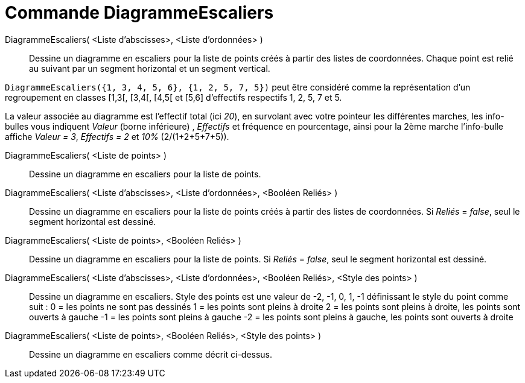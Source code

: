 = Commande DiagrammeEscaliers
:page-en: commands/StepGraph
ifdef::env-github[:imagesdir: /fr/modules/ROOT/assets/images]

DiagrammeEscaliers( <Liste d'abscisses>, <Liste d'ordonnées> )::
  Dessine un diagramme en escaliers pour la liste de points créés à partir des listes de coordonnées. Chaque point est
  relié au suivant par un segment horizontal et un segment vertical.

[EXAMPLE]
====

`++DiagrammeEscaliers({1, 3, 4, 5, 6}, {1, 2, 5, 7, 5})++` peut être considéré comme la représentation d'un
regroupement en classes [1,3[, [3,4[, [4,5[ et [5,6] d'effectifs respectifs 1, 2, 5, 7 et 5.

[NOTE]
====

La valeur associée au diagramme est l'effectif total (ici _20_), en survolant avec votre pointeur les
différentes marches, les info-bulles vous indiquent _Valeur_ (borne inférieure) , _Effectifs_ et fréquence en
pourcentage, ainsi pour la 2ème marche l'info-bulle affiche _Valeur = 3_, _Effectifs = 2_ et _10%_ (2/(1+2+5+7+5)).

====

====

DiagrammeEscaliers( <Liste de points> )::
  Dessine un diagramme en escaliers pour la liste de points.

DiagrammeEscaliers( <Liste d'abscisses>, <Liste d'ordonnées>, <Booléen Reliés> )::
  Dessine un diagramme en escaliers pour la liste de points créés à partir des listes de coordonnées. Si _Reliés_ =
  _false_, seul le segment horizontal est dessiné.

DiagrammeEscaliers( <Liste de points>, <Booléen Reliés> )::
  Dessine un diagramme en escaliers pour la liste de points. Si _Reliés_ = _false_, seul le segment horizontal est
  dessiné.

DiagrammeEscaliers( <Liste d'abscisses>, <Liste d'ordonnées>, <Booléen Reliés>, <Style des points> )::
  Dessine un diagramme en escaliers.
  Style des points est une valeur de -2, -1, 0, 1, -1 définissant le style du point comme suit :
  0 = les points ne sont pas dessinés
  1 = les points sont pleins à droite
  2 = les points sont pleins à droite, les points sont ouverts à gauche
  -1 = les points sont pleins à gauche
  -2 = les points sont pleins à gauche, les points sont ouverts à droite

DiagrammeEscaliers( <Liste de points>, <Booléen Reliés>, <Style des points> )::
  Dessine un diagramme en escaliers comme décrit ci-dessus.
